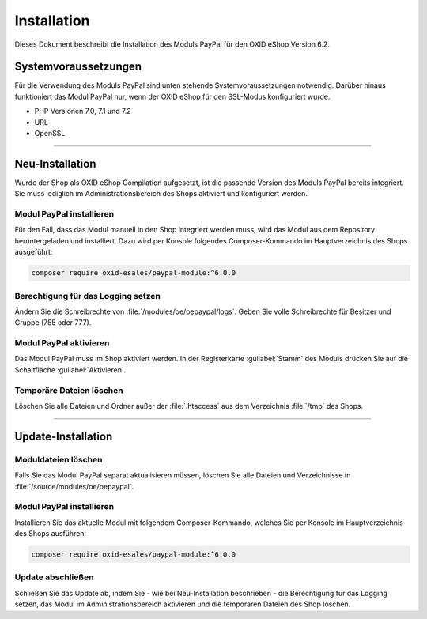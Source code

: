 Installation
============

Dieses Dokument beschreibt die Installation des Moduls PayPal für den OXID eShop Version 6.2.

Systemvoraussetzungen
---------------------
Für die Verwendung des Moduls PayPal sind unten stehende Systemvoraussetzungen notwendig. Darüber hinaus funktioniert das Modul PayPal nur, wenn der OXID eShop für den SSL-Modus konfiguriert wurde.

* PHP Versionen 7.0, 7.1 und 7.2
* URL
* OpenSSL

.. |schritt| image:: media/icons/schritt.jpg

--------------------------------------------------

Neu-Installation
----------------
Wurde der Shop als OXID eShop Compilation aufgesetzt, ist die passende Version des Moduls PayPal bereits integriert. Sie muss lediglich im Administrationsbereich des Shops aktiviert und konfiguriert werden.

|schritt| Modul PayPal installieren
^^^^^^^^^^^^^^^^^^^^^^^^^^^^^^^^^^^
Für den Fall, dass das Modul manuell in den Shop integriert werden muss, wird das Modul aus dem Repository heruntergeladen und installiert. Dazu wird per Konsole folgendes Composer-Kommando im Hauptverzeichnis des Shops ausgeführt:

.. code:: bash

  composer require oxid-esales/paypal-module:^6.0.0

|schritt| Berechtigung für das Logging setzen
^^^^^^^^^^^^^^^^^^^^^^^^^^^^^^^^^^^^^^^^^^^^^
Ändern Sie die Schreibrechte von :file:`/modules/oe/oepaypal/logs`. Geben Sie volle Schreibrechte für Besitzer und Gruppe (755 oder 777).

|schritt| Modul PayPal aktivieren
^^^^^^^^^^^^^^^^^^^^^^^^^^^^^^^^^
Das Modul PayPal muss im Shop aktiviert werden. In der Registerkarte :guilabel:`Stamm` des Moduls drücken Sie auf die Schaltfläche :guilabel:`Aktivieren`.

|schritt| Temporäre Dateien löschen
^^^^^^^^^^^^^^^^^^^^^^^^^^^^^^^^^^^
Löschen Sie alle Dateien und Ordner außer der :file:`.htaccess` aus dem Verzeichnis :file:`/tmp` des Shops.

--------------------------------------------------

Update-Installation
-------------------

|schritt| Moduldateien löschen
^^^^^^^^^^^^^^^^^^^^^^^^^^^^^^
Falls Sie das Modul PayPal separat aktualisieren müssen, löschen Sie alle Dateien und Verzeichnisse in :file:`/source/modules/oe/oepaypal`.

|schritt| Modul PayPal installieren
^^^^^^^^^^^^^^^^^^^^^^^^^^^^^^^^^^^
Installieren Sie das aktuelle Modul mit folgendem Composer-Kommando, welches Sie per Konsole im Hauptverzeichnis des Shops ausführen:

.. code:: bash

  composer require oxid-esales/paypal-module:^6.0.0

|schritt| Update abschließen
^^^^^^^^^^^^^^^^^^^^^^^^^^^^
Schließen Sie das Update ab, indem Sie - wie bei Neu-Installation beschrieben - die Berechtigung für das Logging setzen, das Modul im Administrationsbereich aktivieren und die temporären Dateien des Shop löschen.


.. Intern: oxdaab, Status: